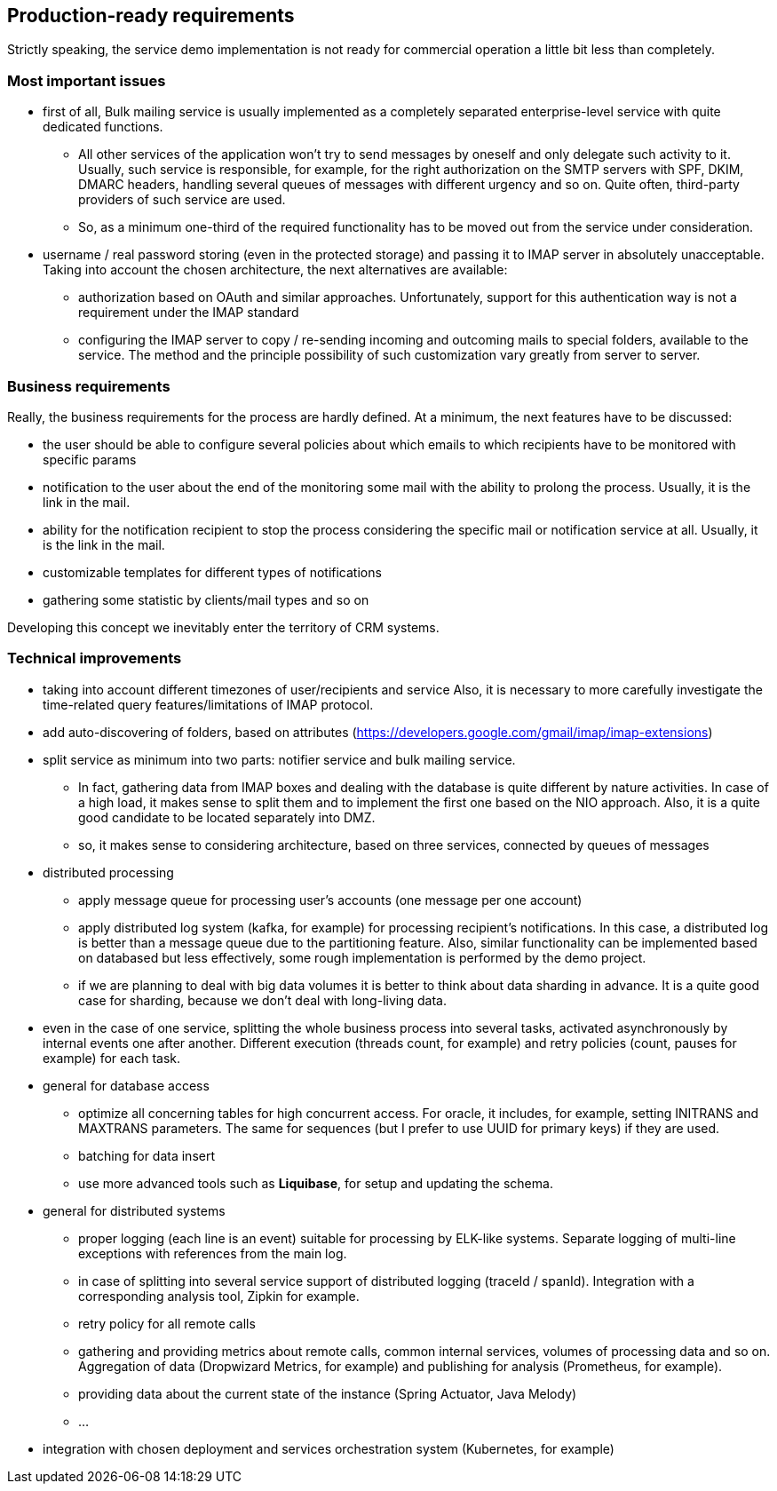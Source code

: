 == Production-ready requirements

Strictly speaking, the service demo implementation is not ready for commercial operation a little bit less than completely.

=== Most important issues

* first of all, Bulk mailing service is usually implemented as a completely separated enterprise-level service with quite dedicated functions.
** All other services of the application won't try to send messages by oneself and only delegate such activity to it.
Usually, such service is responsible, for example, for the right authorization on the SMTP servers with SPF, DKIM, DMARC headers, handling several queues of messages with different urgency and so on.
Quite often, third-party providers of such service are used.
** So, as a minimum one-third of the required functionality has to be moved out from the service under consideration.
* username / real password storing (even in the protected storage) and passing it to IMAP server in absolutely unacceptable.
Taking into account the chosen architecture, the next alternatives are available:
** authorization based on OAuth and similar approaches.
Unfortunately, support for this authentication way is not a requirement under the IMAP standard
** configuring the IMAP server to copy / re-sending incoming and outcoming mails to special folders, available to the service.
The method and the principle possibility of such customization vary greatly from server to server.

=== Business requirements

Really, the business requirements for the process are hardly defined.
At a minimum, the next features have to be discussed:

* the user should be able to configure several policies about which emails to which recipients have to be monitored with specific params
* notification to the user about the end of the monitoring some mail with the ability to prolong the process.
Usually, it is the link in the mail.
* ability for the notification recipient to stop the process considering the specific mail or notification service at all.
Usually, it is the link in the mail.
* customizable templates for different types of notifications
* gathering some statistic by clients/mail types and so on

Developing this concept we inevitably enter the territory of CRM systems.

===  Technical improvements

* taking into account different timezones of user/recipients and service
Also, it is necessary to more carefully investigate the time-related query features/limitations of IMAP protocol.
* add auto-discovering of folders, based on attributes (https://developers.google.com/gmail/imap/imap-extensions)
* split service as minimum into two parts: notifier service and bulk mailing service.
** In fact, gathering data from IMAP boxes and dealing with the database is quite different by nature activities.
In case of a high load, it makes sense to split them and to implement the first one based on the NIO approach.
Also, it is a quite good candidate to be located separately into DMZ.
** so, it makes sense to considering architecture, based on three services, connected by queues of messages

* distributed processing
** apply message queue for processing user's accounts (one message per one account)
** apply distributed log system (kafka, for example) for processing recipient's notifications.
In this case, a distributed log is better than a message queue due to the partitioning feature.
Also, similar functionality can be implemented based on databased but less effectively, some rough implementation is performed by the demo project.
** if we are planning to deal with big data volumes it is better to think about data sharding in advance.
It is a quite good case for sharding, because we don't deal with long-living data.

* even in the case of one service, splitting the whole business process into several tasks, activated asynchronously by internal events one after another.
Different execution (threads count, for example) and retry policies (count, pauses for example) for each task.

* general for database access
** optimize all concerning tables for high concurrent access.
For oracle, it includes, for example, setting INITRANS and MAXTRANS parameters.
The same for sequences (but I prefer to use UUID for primary keys) if they are used.
** batching for data insert
** use more advanced tools such as *Liquibase*, for setup and updating the schema.

* general for distributed systems
** proper logging (each line is an event) suitable for processing by ELK-like systems.
Separate logging of multi-line exceptions with references from the main log.
** in case of splitting into several service support of distributed logging (traceId / spanId).
Integration with a corresponding analysis tool, Zipkin for example.
** retry policy for all remote calls
** gathering and providing metrics about remote calls, common internal services, volumes of processing data and so on.
Aggregation of data (Dropwizard Metrics, for example) and publishing for analysis (Prometheus, for example).
** providing data about the current state of the instance (Spring Actuator, Java Melody)
** ...

* integration with chosen deployment and services orchestration system (Kubernetes, for example)



